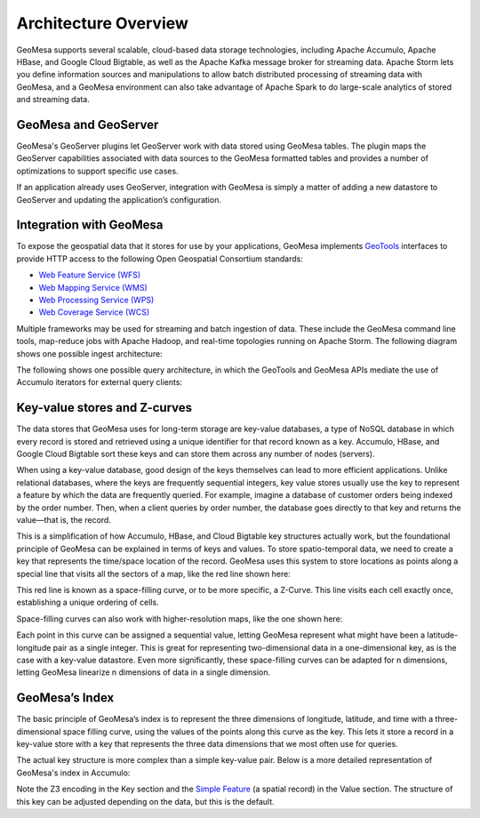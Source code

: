 Architecture Overview
=====================

GeoMesa supports several scalable, cloud-based data storage technologies, including Apache Accumulo, Apache HBase, and Google Cloud Bigtable, as well as the Apache Kafka message broker for streaming data. Apache Storm lets you define information sources and manipulations to allow batch distributed processing of streaming data with GeoMesa, and a GeoMesa environment can also take advantage of Apache Spark to do large-scale analytics of stored and streaming data.

.. image:: _static/img/GMHadoopInfrastructure.png
   :align: center


.. _geomesa_and_geoserver:

GeoMesa and GeoServer
---------------------

GeoMesa's GeoServer plugins let GeoServer work with data stored using GeoMesa tables. The plugin maps the GeoServer capabilities associated with data sources to the GeoMesa formatted tables and provides a number of optimizations to support specific use cases.

If an application already uses GeoServer, integration with GeoMesa is simply a matter of adding a new datastore to GeoServer and updating the application’s configuration.

.. image:: _static/img/geoserver-geomesa-accumulo-data-source.png
   :scale: 75%
   :align: center


Integration with GeoMesa
------------------------

To expose the geospatial data that it stores for use by your applications,
GeoMesa implements `GeoTools <http://geotools.org/>`_ interfaces to provide HTTP access to the following Open Geospatial Consortium standards:

* `Web Feature Service (WFS) <http://www.opengeospatial.org/standards/wfs>`_
* `Web Mapping Service (WMS) <http://www.opengeospatial.org/standards/wms>`_
* `Web Processing Service (WPS) <http://www.opengeospatial.org/standards/wps>`_
* `Web Coverage Service (WCS) <http://www.opengeospatial.org/standards/wcs>`_

Multiple frameworks may be used for streaming and batch ingestion of data. These include the GeoMesa command line tools, map-reduce jobs with Apache Hadoop, and real-time topologies running on Apache Storm. The following diagram shows one possible ingest architecture:

.. image:: _static/img/sampleIngestArch.png
   :scale: 75%
   :align: center

The following shows one possible query architecture, in which the GeoTools and GeoMesa APIs mediate the use of Accumulo iterators for external query clients:

.. image:: _static/img/sampleQueryArch.png
   :scale: 75%
   :align: center

Key-value stores and Z-curves
-----------------------------

The data stores that GeoMesa uses for long-term storage are key-value databases, a type of NoSQL database in which every record is stored and retrieved using a unique identifier for that record known as a key. Accumulo, HBase, and Google Cloud Bigtable sort these keys and can store them across any number of nodes (servers). 

When using a key-value database, good design of the keys themselves can lead to more efficient applications. Unlike relational databases, where the keys are frequently sequential integers, key value stores usually use the key to represent a feature by which the data are frequently queried. For example, imagine a database of customer orders being indexed by the order number. Then, when a client queries by order number, the database goes directly to that key and returns the value—that is, the record.

This is a simplification of how Accumulo, HBase, and Cloud Bigtable key structures actually work, but the foundational principle of GeoMesa can be explained in terms of keys and values. To store spatio-temporal data, we need to create a key that represents the time/space location of the record. GeoMesa uses this system to store locations as points along a special line that visits all the sectors of a map, like the red line shown here: 

.. image:: _static/img/Zcurve-LoRes.png
   :scale: 50%
   :align: center

This red line is known as a space-filling curve, or to be more specific, a Z-Curve. This line visits each cell exactly once, establishing a unique ordering of cells.

Space-filling curves can also work with higher-resolution maps, like the one shown here:

.. following 53% instead of 50 because the image was a little smaller than the one above
.. image:: _static/img/Zcurve-HiRes.png
   :scale: 53%
   :align: center

Each point in this curve can be assigned a sequential value, letting GeoMesa represent what might have been a latitude-longitude pair as a single integer. This is great for representing two-dimensional data in a one-dimensional key, as is the case with a key-value datastore. Even more significantly, these space-filling curves can be adapted for n dimensions, letting GeoMesa linearize  n dimensions of data in a single dimension. 

GeoMesa’s Index
---------------

The basic principle of GeoMesa’s index is to represent the three dimensions of longitude, latitude, and time with a three-dimensional space filling curve, using the values of the points along this curve as the key. This lets it store a record in a key-value store with a key that represents the three data dimensions that we most often use for queries. 

The actual key structure is more complex than a simple key-value pair. Below is a more detailed representation of GeoMesa's index in Accumulo: 

.. raw:: html
   :file: _static/accumulo-key.html

Note the  Z3 encoding in the Key section and the `Simple Feature <https://en.wikipedia.org/wiki/Simple_Features>`_ (a spatial record) in the Value section. The structure of this key can be adjusted depending on the data, but this is the default. 

